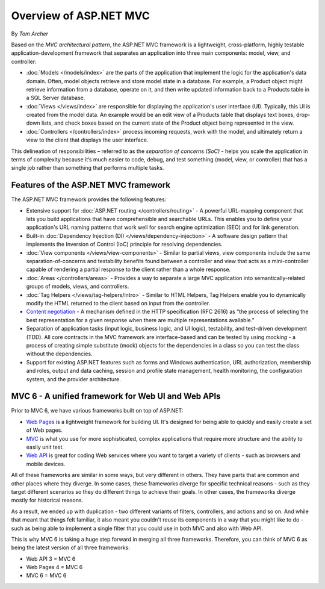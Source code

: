 Overview of ASP.NET MVC
=======================
By `Tom Archer`

.. image:: overview/_static/mvc.png
  :align: right

Based on the *MVC architectural pattern*, the ASP.NET MVC framework is a lightweight, cross-platform, highly testable application-development framework that separates an application into three main components: model, view, and controller:

- :doc:`Models </models/index>` are the parts of the application that implement the logic for the application's data domain. Often, model objects retrieve and store model state in a database. For example, a Product object might retrieve information from a database, operate on it, and then write updated information back to a Products table in a SQL Server database.

- :doc:`Views </views/index>` are responsible for displaying the application's user interface (UI). Typically, this UI is created from the model data. An example would be an edit view of a Products table that displays text boxes, drop-down lists, and check boxes based on the current state of the Product object being represented in the view.

- :doc:`Controllers </controllers/index>` process incoming requests, work with the model, and ultimately return a view to the client that displays the user interface.

This delineation of responsibilities – referred to as the *separation of concerns (SoC)*  - helps you scale the application in terms of complexity because it’s much easier to code, debug, and test something (model, view, or controller) that has a single job rather than something that performs multiple tasks.

Features of the ASP.NET MVC framework
-------------------------------------

The ASP.NET MVC framework provides the following features:

- Extensive support for :doc:`ASP.NET routing </controllers/routing>` - A powerful URL-mapping component that lets you build applications that have comprehensible and searchable URLs. This enables you to define your application's URL naming patterns that work well for search engine optimization (SEO) and for link generation.

- Built-in :doc:`Dependency Injection (DI) </views/dependency-injection>` - A software design pattern that implements the Inversion of Control (IoC) principle for resolving dependencies.

- :doc:`View components </views/view-components>` - Similar to partial views, view components include the same separation-of-concerns and testability benefits found between a controller and view that acts as a mini-controller capable of rendering a partial response to the client rather than a whole response.

- :doc:`Areas </controllers/areas>` - Provides a way to separate a large MVC application into semantically-related groups of models, views, and controllers.

- :doc:`Tag Helpers </views/tag-helpers/intro>` - Similar to HTML Helpers, Tag Helpers enable you to dynamically modify the HTML returned to the client based on input from the controller.

- `Content negotiation <http://www.asp.net/web-api/overview/formats-and-model-binding/content-negotiation>`_ - A mechanism defined in the HTTP specification (RFC 2616) as "the process of selecting the best representation for a given response when there are multiple representations available."

- Separation of application tasks (input logic, business logic, and UI logic), testability, and test-driven development (TDD). All core contracts in the MVC framework are interface-based and can be tested by using *mocking* - a process of creating simple substitute (mock) objects for the dependencies in a class so you can test the class without the dependencies.

- Support for existing ASP.NET features such as forms and Windows authentication, URL authorization, membership and roles, output and data caching, session and profile state management, health monitoring, the configuration system, and the provider architecture.

MVC 6 - A unified framework for Web UI and Web APIs
---------------------------------------------------

Prior to MVC 6, we have various frameworks built on top of ASP.NET:

- `Web Pages <http://asp.net/web-pages>`_ is a lightweight framework for building UI. It's designed for being able to quickly and easily create a set of Web pages.
- `MVC <http://asp.net/mvc>`_ is what you use for more sophisticated, complex applications that require more structure and the ability to easily unit test.
- `Web API <http://asp.net/web-api>`_ is great for coding Web services where you want to target a variety of clients - such as browsers and mobile devices.

All of these frameworks are similar in some ways, but very different in others. They have parts that are common and other places where they diverge. In some cases, these frameworks diverge for specific technical reasons - such as they target different scenarios so they do different things to achieve their goals. In other cases, the frameworks diverge mostly for historical reasons.

As a result, we ended up with duplication - two different variants of filters, controllers, and actions and so on. And while that meant that things felt familiar, it also meant you couldn't reuse its
components in a way that you might like to do - such as being able to implement a single filter that you could use in both MVC and also with Web API.

This is why MVC 6 is taking a huge step forward in merging all three frameworks. Therefore, you can think of MVC 6 as being the latest version of all three frameworks:

- Web API 3 = MVC 6
- Web Pages 4 = MVC 6
- MVC 6 = MVC 6
